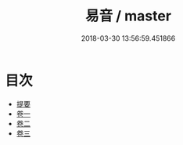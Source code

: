 #+TITLE: 易音 / master
#+DATE: 2018-03-30 13:56:59.451866
* 目次
 - [[file:KR1j0080_000.txt::000-1b][提要]]
 - [[file:KR1j0080_001.txt::001-1a][卷一]]
 - [[file:KR1j0080_002.txt::002-1a][卷二]]
 - [[file:KR1j0080_003.txt::003-1a][卷三]]
